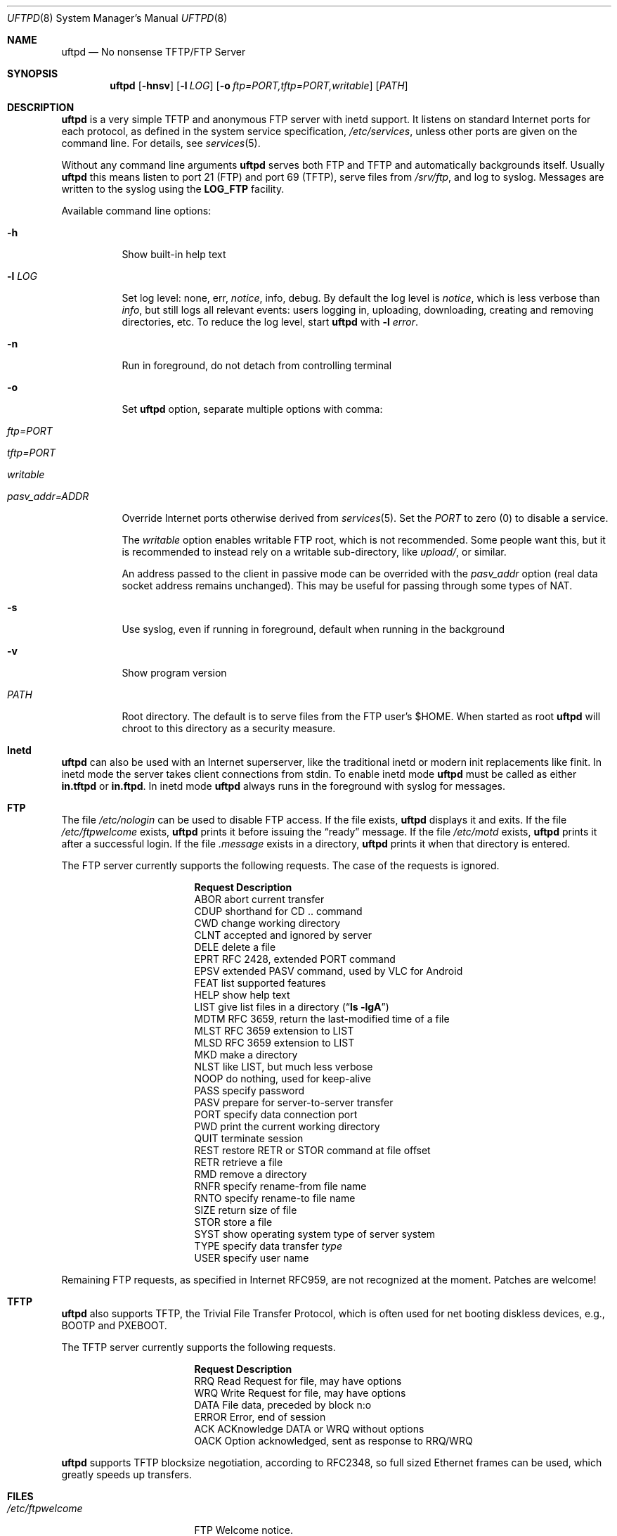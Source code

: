 .\"
.\" Copyright (c) 2014-2020  Joachim Nilsson <troglobit@gmail.com>
.\"
.\" Permission to use, copy, modify, and/or distribute this software for any
.\" purpose with or without fee is hereby granted, provided that the above
.\" copyright notice and this permission notice appear in all copies.
.\"
.\" THE SOFTWARE IS PROVIDED "AS IS" AND THE AUTHOR DISCLAIMS ALL WARRANTIES
.\" WITH REGARD TO THIS SOFTWARE INCLUDING ALL IMPLIED WARRANTIES OF
.\" MERCHANTABILITY AND FITNESS. IN NO EVENT SHALL THE AUTHOR BE LIABLE FOR
.\" ANY SPECIAL, DIRECT, INDIRECT, OR CONSEQUENTIAL DAMAGES OR ANY DAMAGES
.\" WHATSOEVER RESULTING FROM LOSS OF USE, DATA OR PROFITS, WHETHER IN AN
.\" ACTION OF CONTRACT, NEGLIGENCE OR OTHER TORTIOUS ACTION, ARISING OUT OF
.\" OR IN CONNECTION WITH THE USE OR PERFORMANCE OF THIS SOFTWARE.
.\"
.Dd June 30, 2020
.Dt UFTPD 8
.Os "uftpd (2.10)"
.Sh NAME
.Nm uftpd
.Nd
No nonsense TFTP/FTP Server
.Sh SYNOPSIS
.Nm
.Op Fl hnsv
.Op Fl l Ar LOG
.Op Fl o Ar ftp=PORT,tftp=PORT,writable
.Op Ar PATH
.Sh DESCRIPTION
.Nm
is a very simple TFTP and anonymous FTP server with inetd support.  It
listens on standard Internet ports for each protocol, as defined in the
system service specification,
.Pa /etc/services ,
unless other ports are given on the command line.  For details, see
.Xr services 5 .
.Pp
Without any command line arguments
.Nm
serves both FTP and TFTP and automatically backgrounds itself.  Usually
.Nm
this means listen to port 21 (FTP) and port 69 (TFTP), serve files from
.Pa /srv/ftp ,
and log to syslog.  Messages are written to the syslog using the
.Nm LOG_FTP
facility.
.Pp
Available command line options:
.Bl -tag -width Ds
.It Fl h
Show built-in help text
.It Fl l Ar LOG
Set log level: none, err,
.Ar notice ,
info, debug.  By default the log level is
.Ar notice ,
which is less verbose than
.Ar info ,
but still logs all relevant events: users logging in, uploading,
downloading, creating and removing directories, etc.  To reduce
the log level, start
.Nm
with
.Cm Fl l Ar error .
.It Fl n
Run in foreground, do not detach from controlling terminal
.It Fl o
Set
.Nm
option, separate multiple options with comma:
.Bl -tag
.It Ar ftp=PORT
.It Ar tftp=PORT
.It Ar writable
.It Ar pasv_addr=ADDR
.El
.Pp
Override Internet ports otherwise derived from
.Xr services 5 .
Set the
.Ar PORT
to zero (0) to disable a service.
.Pp
The
.Ar writable
option enables writable FTP root, which is not recommended.  Some people
want this, but it is recommended to instead rely on a writable
sub-directory, like
.Ar upload/ ,
or similar.
.Pp
An address passed to the client in passive mode can be overrided with the
.Ar pasv_addr
option (real data socket address remains unchanged). This may be useful for
passing through some types of NAT.
.It Fl s
Use syslog, even if running in foreground, default when running in the
background
.It Fl v
Show program version
.It Ar PATH
Root directory. The default is to serve files from the FTP user's $HOME.
When started as root
.Nm
will chroot to this directory as a security measure.
.El
.Pp
.Sh Inetd
.Nm
can also be used with an Internet superserver, like the traditional
inetd or modern init replacements like finit.  In inetd mode the server
takes client connections from stdin.  To enable inetd mode
.Nm
must be called as either
.Nm in.tftpd
or
.Nm in.ftpd .
In inetd mode
.Nm
always runs in the foreground with syslog for messages.
.Pp
.Sh FTP
The file
.Pa /etc/nologin
can be used to disable FTP access.  If the file exists,
.Nm
displays it and exits.  If the file
.Pa /etc/ftpwelcome
exists,
.Nm
prints it before issuing the
.Dq ready
message.
If the file
.Pa /etc/motd
exists,
.Nm
prints it after a successful login.  If the file
.Pa .message
exists in a directory,
.Nm
prints it when that directory is entered.
.Pp
The FTP server currently supports the following requests.
The case of the requests is ignored.
.Bl -column "Request" -offset indent
.It Sy Request Ta Sy "Description"
.It ABOR Ta "abort current transfer"
.It CDUP Ta "shorthand for CD .. command"
.It CWD Ta "change working directory"
.It CLNT Ta "accepted and ignored by server"
.It DELE Ta "delete a file"
.It EPRT Ta "RFC 2428, extended PORT command"
.It EPSV Ta "extended PASV command, used by VLC for Android"
.It FEAT Ta "list supported features"
.It HELP Ta "show help text"
.It LIST Ta "give list files in a directory" Pq Dq Li "ls -lgA"
.It MDTM Ta "RFC 3659, return the last-modified time of a file"
.It MLST Ta "RFC 3659 extension to LIST"
.It MLSD Ta "RFC 3659 extension to LIST"
.It MKD Ta "make a directory"
.It NLST Ta "like LIST, but much less verbose"
.It NOOP Ta "do nothing, used for keep-alive"
.It PASS Ta "specify password"
.It PASV Ta "prepare for server-to-server transfer"
.It PORT Ta "specify data connection port"
.It PWD Ta "print the current working directory"
.It QUIT Ta "terminate session"
.It REST Ta "restore RETR or STOR command at file offset"
.It RETR Ta "retrieve a file"
.It RMD Ta "remove a directory"
.It RNFR Ta "specify rename-from file name"
.It RNTO Ta "specify rename-to file name"
.It SIZE Ta "return size of file"
.It STOR Ta "store a file"
.It SYST Ta "show operating system type of server system"
.It TYPE Ta "specify data transfer" Em type
.It USER Ta "specify user name"
.El
.Pp
Remaining FTP requests, as specified in Internet RFC959, are not
recognized at the moment.  Patches are welcome!
.Pp
.Sh TFTP
.Nm
also supports TFTP, the Trivial File Transfer Protocol, which is
often used for net booting diskless devices, e.g., BOOTP and PXEBOOT.
.Pp
The TFTP server currently supports the following requests.
.Bl -column "Request" -offset indent
.It Sy Request Ta Sy Description
.It RRQ     Ta Read Request for file, may have options
.It WRQ     Ta Write Request for file, may have options
.It DATA    Ta File data, preceded by block n:o
.It ERROR   Ta Error, end of session
.It ACK     Ta ACKnowledge DATA or WRQ without options
.It OACK    Ta Option acknowledged, sent as response to RRQ/WRQ
.El
.Pp
.Nm
supports TFTP blocksize negotiation, according to RFC2348, so full sized
Ethernet frames can be used, which greatly speeds up transfers.
.Pp
.Sh FILES
.Bl -tag -width /etc/ftpwelcome -compact
.It Pa /etc/ftpwelcome
FTP Welcome notice.
.It Pa /etc/motd
Message of the day, presented after successful FTP login.
.It Pa /etc/nologin
Displayed to user attempting to connect.  Access is refused if this
file exists.
.El
.Sh SEE ALSO
.Xr ftp 1 ,
.Xr tftp 1 ,
.Xr syslogd 8
.Sh AUTHORS
.Nm
was written by Joachim Nilsson
.Aq mailto:troglobit@gmail.com
and is maintained at
.Aq https://github.com/troglobit/uftpd
.Sh BUGS
Here be dragons.

